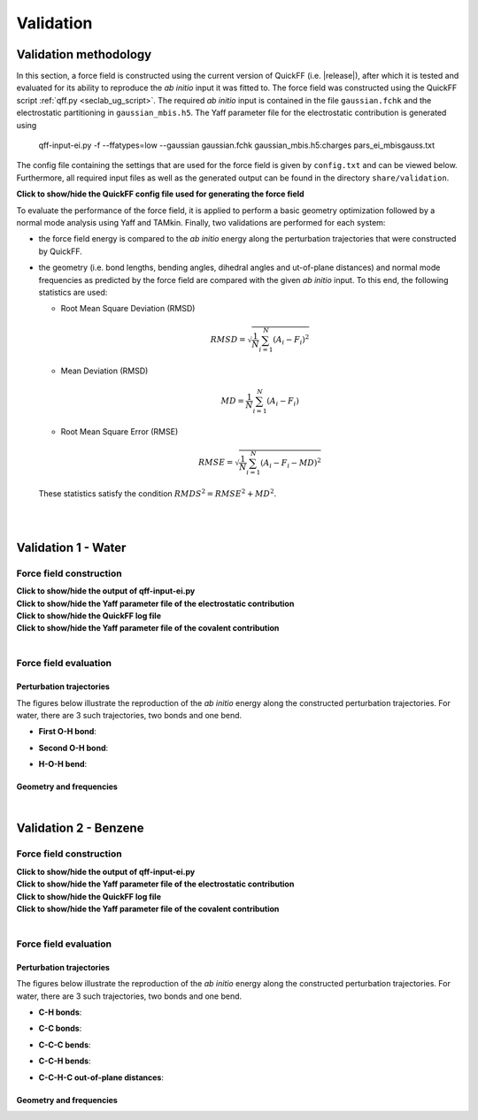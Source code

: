 .. _seclab_vl_main:

Validation
##########

Validation methodology
**********************

In this section, a force field is constructed using the current version
of QuickFF (i.e. |release|), after which it is tested and evaluated for its
ability to reproduce the *ab initio* input it was fitted to. The force field was
constructed using the QuickFF script :ref:`qff.py <seclab_ug_script>`. The
required *ab initio* input is contained in the file ``gaussian.fchk`` and the
electrostatic partitioning in ``gaussian_mbis.h5``. The Yaff parameter file for
the electrostatic contribution is generated using

    qff-input-ei.py -f --ffatypes=low --gaussian gaussian.fchk gaussian_mbis.h5:charges pars_ei_mbisgauss.txt

The config file containing the settings that are used for the force field is 
given by ``config.txt`` and can be viewed below. Furthermore, all required input
files as well as the generated output can be found in the directory 
``share/validation``.

.. container:: toggle

   .. container:: header

      **Click to show/hide the QuickFF config file used for generating the force field**
        
   .. include:: ../share/validation/config.txt
      :literal:

To evaluate the performance of the force field, it is applied to perform a basic
geometry optimization followed by a normal mode analysis using Yaff and TAMkin.
Finally, two validations are performed for each system:

* the force field energy is compared to the *ab initio* energy along the 
  perturbation trajectories that were constructed by QuickFF.

* the geometry (i.e. bond lengths, bending angles, dihedral angles and 
  ut-of-plane distances) and normal mode frequencies as predicted by the force 
  field are compared with the given *ab initio* input. To this end, the
  following statistics are used:
  
  - Root Mean Square Deviation (RMSD)

    .. math:: 
       RMSD = \sqrt{\frac{1}{N}\sum_{i=1}^N \left(A_i - F_i\right)^2}

  - Mean Deviation (RMSD)

    .. math:: 
       MD = \frac{1}{N}\sum_{i=1}^N \left(A_i-F_i\right)

  - Root Mean Square Error (RMSE)

    .. math:: 
       RMSE = \sqrt{\frac{1}{N}\sum_{i=1}^N \left(A_i-F_i-MD\right)^2}

  These statistics satisfy the condition :math:`RMDS^2=RMSE^2+MD^2`. 

|
|

.. _seclab_vl_water:

Validation 1 - Water
**********************

Force field construction
========================

.. container:: toggle

   .. container:: header

      **Click to show/hide the output of qff-input-ei.py**
      
   .. program-output:: qff-input-ei.py -v --ffatypes=low --gaussian gaussian.fchk gaussian_mbis.h5:charges pars_ei_mbisgauss.txt
      :cwd: ../share/validation/water


.. container:: toggle

   .. container:: header

      **Click to show/hide the Yaff parameter file of the electrostatic contribution**
        
   .. program-output:: cat pars_ei_mbisgauss.txt
      :cwd: ../share/validation/water


.. container:: toggle

   .. container:: header

      **Click to show/hide the QuickFF log file**
        
   .. program-output:: qff.py -c ../config.txt gaussian.fchk
      :cwd: ../share/validation/water


.. container:: toggle

   .. container:: header

      **Click to show/hide the Yaff parameter file of the covalent contribution**
        
   .. program-output:: cat pars_cov.txt
      :cwd: ../share/validation/water

|

Force field evaluation
======================

Perturbation trajectories
-------------------------

The figures below illustrate the reproduction of the *ab initio* energy along 
the constructed perturbation trajectories. For water, there are 3 such
trajectories, two bonds and one bend.


* **First O-H bond**:

.. image:: ../../../share/validation/water/trajectory-BondHarm-H.O-0_Ehc3.png
    :width: 400
    :target: ../../../share/validation/water/trajectory-BondHarm-H.O-0_Ehc3.png    

* **Second O-H bond**:

.. image:: ../../../share/validation/water/trajectory-BondHarm-H.O-1_Ehc3.png
    :width: 400
    :target: ../../../share/validation/water/trajectory-BondHarm-H.O-1_Ehc3.png
    
* **H-O-H bend**:

.. image:: ../../../share/validation/water/trajectory-BendAHarm-H.O.H-2_Ehc3.png
    :width: 400
    :target: ../../../share/validation/water/trajectory-BendAHarm-H.O.H-2_Ehc3.png


Geometry and frequencies
------------------------

.. program-output:: python simulate.py
  :cwd: ../share/validation/water

|

.. _seclab_vl_benzene:

Validation 2 - Benzene
**********************

Force field construction
========================

.. container:: toggle

   .. container:: header

      **Click to show/hide the output of qff-input-ei.py**
      
   .. program-output:: qff-input-ei.py -v --ffatypes=low --gaussian gaussian.fchk gaussian_mbis.h5:charges pars_ei_mbisgauss.txt
      :cwd: ../share/validation/benzene


.. container:: toggle

   .. container:: header

      **Click to show/hide the Yaff parameter file of the electrostatic contribution**
        
   .. program-output:: cat pars_ei_mbisgauss.txt
      :cwd: ../share/validation/benzene


.. container:: toggle

   .. container:: header

      **Click to show/hide the QuickFF log file**
        
   .. program-output:: qff.py -c ../config.txt gaussian.fchk
      :cwd: ../share/validation/benzene


.. container:: toggle

   .. container:: header

      **Click to show/hide the Yaff parameter file of the covalent contribution**
        
   .. program-output:: cat pars_cov.txt
      :cwd: ../share/validation/benzene

|

Force field evaluation
======================

Perturbation trajectories
-------------------------

The figures below illustrate the reproduction of the *ab initio* energy along 
the constructed perturbation trajectories. For water, there are 3 such
trajectories, two bonds and one bend.


* **C-H bonds**:

.. image:: ../../../share/validation/benzene/trajectory-BondHarm-C.H-0_Ehc3.png
    :width: 400
    :target: ../../../share/validation/benzene/trajectory-BondHarm-C.H-0_Ehc3.png    

.. image:: ../../../share/validation/benzene/trajectory-BondHarm-C.H-7_Ehc3.png
    :width: 400
    :target: ../../../share/validation/benzene/trajectory-BondHarm-C.H-7_Ehc3.png

.. image:: ../../../share/validation/benzene/trajectory-BondHarm-C.H-8_Ehc3.png
    :width: 400
    :target: ../../../share/validation/benzene/trajectory-BondHarm-C.H-8_Ehc3.png

.. image:: ../../../share/validation/benzene/trajectory-BondHarm-C.H-9_Ehc3.png
    :width: 400
    :target: ../../../share/validation/benzene/trajectory-BondHarm-C.H-9_Ehc3.png

.. image:: ../../../share/validation/benzene/trajectory-BondHarm-C.H-10_Ehc3.png
    :width: 400
    :target: ../../../share/validation/benzene/trajectory-BondHarm-C.H-10_Ehc3.png

.. image:: ../../../share/validation/benzene/trajectory-BondHarm-C.H-11_Ehc3.png
    :width: 400
    :target: ../../../share/validation/benzene/trajectory-BondHarm-C.H-11_Ehc3.png


* **C-C bonds**:

.. image:: ../../../share/validation/benzene/trajectory-BondHarm-C.C-1_Ehc3.png
    :width: 400
    :target: ../../../share/validation/benzene/trajectory-BondHarm-C.C-1_Ehc3.png

.. image:: ../../../share/validation/benzene/trajectory-BondHarm-C.C-2_Ehc3.png
    :width: 400
    :target: ../../../share/validation/benzene/trajectory-BondHarm-C.C-2_Ehc3.png

.. image:: ../../../share/validation/benzene/trajectory-BondHarm-C.C-3_Ehc3.png
    :width: 400
    :target: ../../../share/validation/benzene/trajectory-BondHarm-C.C-3_Ehc3.png

.. image:: ../../../share/validation/benzene/trajectory-BondHarm-C.C-4_Ehc3.png
    :width: 400
    :target: ../../../share/validation/benzene/trajectory-BondHarm-C.C-4_Ehc3.png

.. image:: ../../../share/validation/benzene/trajectory-BondHarm-C.C-5_Ehc3.png
    :width: 400
    :target: ../../../share/validation/benzene/trajectory-BondHarm-C.C-5_Ehc3.png

.. image:: ../../../share/validation/benzene/trajectory-BondHarm-C.C-6_Ehc3.png
    :width: 400
    :target: ../../../share/validation/benzene/trajectory-BondHarm-C.C-6_Ehc3.png   


* **C-C-C bends**:

.. image:: ../../../share/validation/benzene/trajectory-BendAHarm-C.C.C-24_Ehc3.png
    :width: 400
    :target: ../../../share/validation/benzene/trajectory-BendAHarm-C.C.C-24_Ehc3.png

.. image:: ../../../share/validation/benzene/trajectory-BendAHarm-C.C.C-25_Ehc3.png
    :width: 400
    :target: ../../../share/validation/benzene/trajectory-BendAHarm-C.C.C-25_Ehc3.png

.. image:: ../../../share/validation/benzene/trajectory-BendAHarm-C.C.C-26_Ehc3.png
    :width: 400
    :target: ../../../share/validation/benzene/trajectory-BendAHarm-C.C.C-26_Ehc3.png

.. image:: ../../../share/validation/benzene/trajectory-BendAHarm-C.C.C-27_Ehc3.png
    :width: 400
    :target: ../../../share/validation/benzene/trajectory-BendAHarm-C.C.C-27_Ehc3.png

.. image:: ../../../share/validation/benzene/trajectory-BendAHarm-C.C.C-28_Ehc3.png
    :width: 400
    :target: ../../../share/validation/benzene/trajectory-BendAHarm-C.C.C-28_Ehc3.png

.. image:: ../../../share/validation/benzene/trajectory-BendAHarm-C.C.C-29_Ehc3.png
    :width: 400
    :target: ../../../share/validation/benzene/trajectory-BendAHarm-C.C.C-29_Ehc3.png


* **C-C-H bends**:

.. image:: ../../../share/validation/benzene/trajectory-BendAHarm-C.C.H-12_Ehc3.png
    :width: 400
    :target: ../../../share/validation/benzene/trajectory-BendAHarm-C.C.H-12_Ehc3.png

.. image:: ../../../share/validation/benzene/trajectory-BendAHarm-C.C.H-13_Ehc3.png
    :width: 400
    :target: ../../../share/validation/benzene/trajectory-BendAHarm-C.C.H-13_Ehc3.png

.. image:: ../../../share/validation/benzene/trajectory-BendAHarm-C.C.H-14_Ehc3.png
    :width: 400
    :target: ../../../share/validation/benzene/trajectory-BendAHarm-C.C.H-14_Ehc3.png

.. image:: ../../../share/validation/benzene/trajectory-BendAHarm-C.C.H-15_Ehc3.png
    :width: 400
    :target: ../../../share/validation/benzene/trajectory-BendAHarm-C.C.H-15_Ehc3.png

.. image:: ../../../share/validation/benzene/trajectory-BendAHarm-C.C.H-16_Ehc3.png
    :width: 400
    :target: ../../../share/validation/benzene/trajectory-BendAHarm-C.C.H-16_Ehc3.png

.. image:: ../../../share/validation/benzene/trajectory-BendAHarm-C.C.H-17_Ehc3.png
    :width: 400
    :target: ../../../share/validation/benzene/trajectory-BendAHarm-C.C.H-17_Ehc3.png


* **C-C-H-C out-of-plane distances**:

.. image:: ../../../share/validation/benzene/trajectory-Oopdist-C.C.H.C-54_Ehc3.png
    :width: 400
    :target: ../../../share/validation/benzene/trajectory-Oopdist-C.C.H.C-54_Ehc3.png

.. image:: ../../../share/validation/benzene/trajectory-Oopdist-C.C.H.C-55_Ehc3.png
    :width: 400
    :target: ../../../share/validation/benzene/trajectory-Oopdist-C.C.H.C-55_Ehc3.png

.. image:: ../../../share/validation/benzene/trajectory-Oopdist-C.C.H.C-56_Ehc3.png
    :width: 400
    :target: ../../../share/validation/benzene/trajectory-Oopdist-C.C.H.C-56_Ehc3.png

.. image:: ../../../share/validation/benzene/trajectory-Oopdist-C.C.H.C-57_Ehc3.png
    :width: 400
    :target: ../../../share/validation/benzene/trajectory-Oopdist-C.C.H.C-57_Ehc3.png

.. image:: ../../../share/validation/benzene/trajectory-Oopdist-C.C.H.C-58_Ehc3.png
    :width: 400
    :target: ../../../share/validation/benzene/trajectory-Oopdist-C.C.H.C-58_Ehc3.png

.. image:: ../../../share/validation/benzene/trajectory-Oopdist-C.C.H.C-59_Ehc3.png
    :width: 400
    :target: ../../../share/validation/benzene/trajectory-Oopdist-C.C.H.C-59_Ehc3.png


Geometry and frequencies
------------------------

.. program-output:: python simulate.py
  :cwd: ../share/validation/benzene
